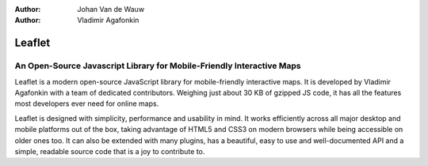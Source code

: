 :Author: Johan Van de Wauw
:Author: Vladimir Agafonkin
.. image:: ../../images/project_logos/logo-leaflet.png 
  :scale: 100 %
  :alt: project logo
  :align: right
  :target: http://leafletjs.com

Leaflet
================================================================================

An Open-Source Javascript Library for Mobile-Friendly Interactive Maps
~~~~~~~~~~~~~~~~~~~~~~~~~~~~~~~~~~~~~~~~~~~~~~~~~~~~~~~~~~~~~~~~~~~~~~~~~~~~~~~~
Leaflet is a modern open-source JavaScript library for mobile-friendly interactive maps.
It is developed by Vladimir Agafonkin with a team of dedicated contributors. 
Weighing just about 30 KB of gzipped JS code, it has all the features most developers ever need for online maps.

Leaflet is designed with simplicity, performance and usability in mind. 
It works efficiently across all major desktop and mobile platforms out of the box, 
taking advantage of HTML5 and CSS3 on modern browsers while being accessible on older ones too. 
It can also be extended with many plugins, has a beautiful, easy to use and well-documented API and a simple, 
readable source code that is a joy to contribute to.
